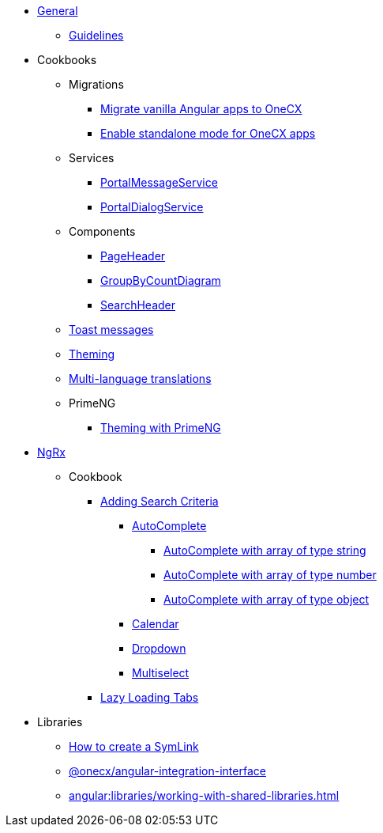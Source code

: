 
* xref:angular:general/index.adoc[General]
** xref:angular:general/guidelines.adoc[Guidelines]
* Cookbooks
** Migrations
*** xref:angular:cookbook/migrations/vanilla-to-onecx/index.adoc[Migrate vanilla Angular apps to OneCX]
*** xref:angular:cookbook/migrations/enable-standalone/index.adoc[Enable standalone mode for OneCX apps]
** Services
*** xref:angular:cookbook/service/portal-message-service/index.adoc[PortalMessageService]
*** xref:angular:cookbook/service/portal-dialog-service/index.adoc[PortalDialogService]
** Components
*** xref:angular:cookbook/components/page-header/index.adoc[PageHeader]
*** xref:angular:cookbook/components/group-by-count-diagram/index.adoc[GroupByCountDiagram]
*** xref:angular:cookbook/components/search-header/index.adoc[SearchHeader]
** xref:angular:cookbook/toast-messages.adoc[Toast messages]
** xref:angular:cookbook/theming.adoc[Theming]
** xref:angular:cookbook/multi-language.adoc[Multi-language translations]
** PrimeNG
*** xref:angular:cookbook/primeng/theming.adoc[Theming with PrimeNG]
* xref:angular:ngrx/ngrx.adoc[NgRx]
** Cookbook
*** xref:angular:ngrx/cookbook/adding-search-criteria/general.adoc[Adding Search Criteria]
**** xref:angular:ngrx/cookbook/adding-search-criteria/autocomplete/autocomplete.adoc[AutoComplete]
***** xref:angular:ngrx/cookbook/adding-search-criteria/autocomplete/autocomplete-string.adoc[AutoComplete with array of type string]
***** xref:angular:ngrx/cookbook/adding-search-criteria/autocomplete/autocomplete-number.adoc[AutoComplete with array of type number]
***** xref:angular:ngrx/cookbook/adding-search-criteria/autocomplete/autocomplete-object.adoc[AutoComplete with array of type object]
**** xref:angular:ngrx/cookbook/adding-search-criteria/calendar.adoc[Calendar]
**** xref:angular:ngrx/cookbook/adding-search-criteria/dropdown.adoc[Dropdown]
**** xref:angular:ngrx/cookbook/adding-search-criteria/multiselect.adoc[Multiselect]
*** xref:angular:ngrx/cookbook/tabs/lazy-loading.adoc[Lazy Loading Tabs]
* Libraries
** xref:angular:libraries/symlink.adoc[How to create a SymLink]
** xref:angular:libraries/angular-integration-interface.adoc[@onecx/angular-integration-interface]
** xref:angular:libraries/working-with-shared-libraries.adoc[]
